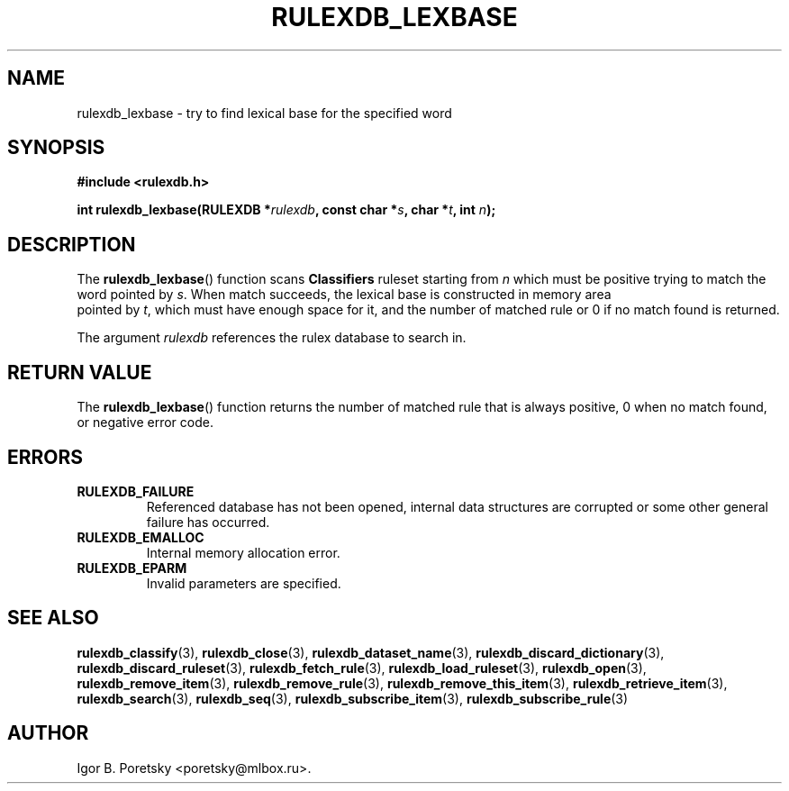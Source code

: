 .\"                                      Hey, EMACS: -*- nroff -*-
.TH RULEXDB_LEXBASE 3 "February 20, 2012"
.SH NAME
rulexdb_lexbase \- try to find lexical base for the specified word
.SH SYNOPSIS
.nf
.B #include <rulexdb.h>
.sp
.BI "int rulexdb_lexbase(RULEXDB *" rulexdb ", const char *" s \
", char *" t ", int " n );
.fi
.SH DESCRIPTION
The
.BR rulexdb_lexbase ()
function scans \fBClassifiers\fP ruleset starting from
.I n
which must be positive trying to match the word pointed by
.IR s .
When match succeeds, the lexical base is constructed in memory area
 pointed by
.IR t ,
which must have enough space for it, and the number of matched rule or
0 if no match found is returned.
.PP
The argument
.I rulexdb
references the rulex database to search in.
.SH "RETURN VALUE"
The
.BR rulexdb_lexbase ()
function returns the number of matched rule that is always positive, 0
when no match found, or negative error code.
.SH ERRORS
.TP
.B RULEXDB_FAILURE
Referenced database has not been opened, internal data structures are
corrupted or some other general failure has occurred.
.TP
.B RULEXDB_EMALLOC
Internal memory allocation error.
.TP
.B RULEXDB_EPARM
Invalid parameters are specified.
.SH SEE ALSO
.BR rulexdb_classify (3),
.BR rulexdb_close (3),
.BR rulexdb_dataset_name (3),
.BR rulexdb_discard_dictionary (3),
.BR rulexdb_discard_ruleset (3),
.BR rulexdb_fetch_rule (3),
.BR rulexdb_load_ruleset (3),
.BR rulexdb_open (3),
.BR rulexdb_remove_item (3),
.BR rulexdb_remove_rule (3),
.BR rulexdb_remove_this_item (3),
.BR rulexdb_retrieve_item (3),
.BR rulexdb_search (3),
.BR rulexdb_seq (3),
.BR rulexdb_subscribe_item (3),
.BR rulexdb_subscribe_rule (3)
.SH AUTHOR
Igor B. Poretsky <poretsky@mlbox.ru>.
